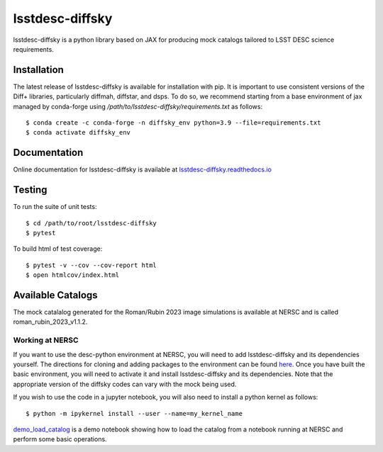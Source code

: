 lsstdesc-diffsky
================

lsstdesc-diffsky is a python library based on JAX
for producing mock catalogs tailored to LSST DESC science requirements.


Installation
------------
The latest release of lsstdesc-diffsky is available for installation with pip. 
It is important to use consistent versions of the Diff+ libraries, particularly
diffmah, diffstar, and dsps. To do so, we recommend starting from a base environment 
of jax managed by conda-forge using `/path/to/lsstdesc-diffsky/requirements.txt`
as follows::

    $ conda create -c conda-forge -n diffsky_env python=3.9 --file=requirements.txt
    $ conda activate diffsky_env


Documentation
-------------
Online documentation for lsstdesc-diffsky is available at
`lsstdesc-diffsky.readthedocs.io <https://lsstdesc-diffsky.readthedocs.io/en/latest/>`_


Testing
-------
To run the suite of unit tests::

    $ cd /path/to/root/lsstdesc-diffsky
    $ pytest

To build html of test coverage::

    $ pytest -v --cov --cov-report html
    $ open htmlcov/index.html

    
Available Catalogs
------------------
The mock catalalog generated for the Roman/Rubin 2023 image simulations 
is available at NERSC and is called roman_rubin_2023_v1.1.2.


Working at NERSC
~~~~~~~~~~~~~~~~

If you want to use the desc-python environment at NERSC, 
you will need to add lsstdesc-diffsky and its dependencies yourself.
The directions for cloning and adding packages to the environment can be found
`here <https://github.com/LSSTDESC/desc-python/wiki/Add-Packages-to-the-desc-python-environment>`_. 
Once you have built the basic environment, you will need to activate it and install 
lsstdesc-diffsky and its dependencies. Note that the appropriate version of the 
diffsky codes can vary with the mock being used.

If you wish to use the code in a jupyter notebook, 
you will also need to install a python kernel as follows::

    $ python -m ipykernel install --user --name=my_kernel_name

`demo_load_catalog <https://github.com/LSSTDESC/lsstdesc-diffsky/tree/main/notebooks/demo_load_catalog.ipynb>`_
is a demo notebook showing how to load the catalog from a notebook running at NERSC 
and perform some basic operations.
